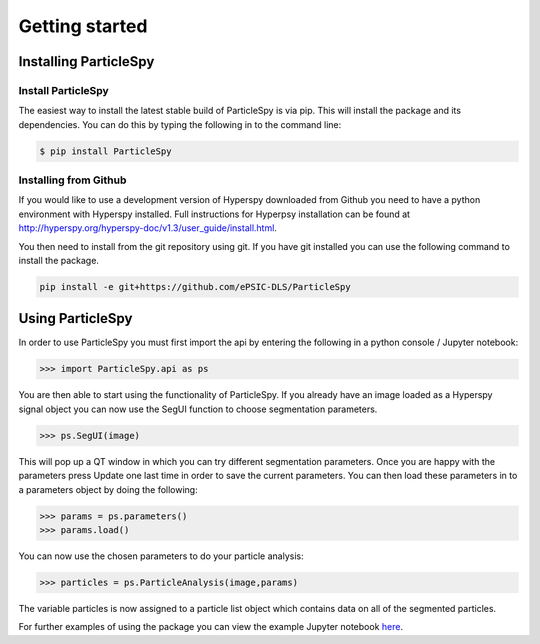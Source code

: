 .. _getting_started:


***************
Getting started
***************

.. _installing-pspy:

Installing ParticleSpy
======================

Install ParticleSpy
-------------------

The easiest way to install the latest stable build of ParticleSpy is via pip. This will install the package and its dependencies. You can do this by typing the following in to the command line:

.. code-block:: bash

    $ pip install ParticleSpy


Installing from Github
----------------------

If you would like to use a development version of Hyperspy downloaded from Github you need to have a python environment with Hyperspy installed. 
Full instructions for Hyperpsy installation can be found at 
`http://hyperspy.org/hyperspy-doc/v1.3/user_guide/install.html <http://hyperspy.org/hyperspy-doc/v1.3/user_guide/install.html>`_.

You then need to install from the git repository using git. If you have git installed 
you can use the following command to install the package.

.. code-block:: bash

    pip install -e git+https://github.com/ePSIC-DLS/ParticleSpy

Using ParticleSpy
=================

In order to use ParticleSpy you must first import the api by entering the following in a python console / Jupyter notebook:

.. code-block:: python

    >>> import ParticleSpy.api as ps

You are then able to start using the functionality of ParticleSpy. If you already have an image loaded as a Hyperspy signal object you can now use the SegUI function to choose segmentation parameters.

.. code-block:: python

    >>> ps.SegUI(image)

This will pop up a QT window in which you can try different segmentation parameters. Once you are happy with the parameters press Update one last time in order to save the current parameters. You can then load these parameters in 
to a parameters object by doing the following:

.. code-block:: python

    >>> params = ps.parameters()
    >>> params.load()

You can now use the chosen parameters to do your particle analysis:

.. code-block:: python

    >>> particles = ps.ParticleAnalysis(image,params)

The variable particles is now assigned to a particle list object which contains data on all of the segmented particles.

For further examples of using the package you can view the example Jupyter notebook `here <https://github.com/TomSlater/ParticleSpy/blob/master/ParticleSpy/Basic%20Example.ipynb>`_. 